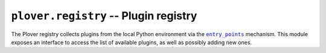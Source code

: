 ``plover.registry`` -- Plugin registry
======================================

.. py:module:: plover.registry

The Plover registry collects plugins from the local Python environment via
the |entry_points|_ mechanism. This module exposes an interface to access the
list of available plugins, as well as possibly adding new ones.

.. |entry_points| replace:: ``entry_points``
.. _entry_points: https://setuptools.readthedocs.io/en/latest/setuptools.html#dynamic-discovery-of-services-and-plugins

.. data:: registry

    A global instance of the Plover registry, initialized by Plover
    at startup.

.. class:: Registry([suppress_errors=True])

    .. data:: PLUGIN_TYPES

        A tuple of valid plugin types, such as ``machine`` for machine plugins
        and ``gui.qt.tool`` for GUI tools.

        :type: Tuple[str]

    .. method:: list_plugins(plugin_type)

        Returns a list of available plugins of the specified type. `plugin_type`
        should be in :data:`PLUGIN_TYPES`, otherwise this raises a ``KeyError``.

        :type plugin_type: str
        :rtype: List[:class:`Plugin`]

    .. method:: get_plugin(plugin_type, plugin_name)

        Returns a :class:`Plugin` object containing information about the plugin
        with the specified name, of the specified type. `plugin_type` is
        case-sensitive, but `plugin_name` is not. Raises a ``KeyError`` if such
        a plugin could not be found.

        :type plugin_type: str
        :type plugin_name: str
        :rtype: :class:`Plugin`

    .. method:: update()

        Re-scans the Python environment to look for plugins, and registers any
        that were previously not loaded.

    .. method:: register_plugin(plugin_type, name, obj)

        Adds a plugin named `name` of the specified type to the registry.
        `obj` is the Python object that provides the functionality of the
        plugin, and could be a function, class, or module -- the exact type
        depends on the type of plugin (see :doc:`../plugin_dev` for more information).

        If `plugin_type` is not a valid plugin type (i.e. not in :data:`PLUGIN_TYPES`),
        this raises a ``KeyError``.

    .. method:: register_plugin_from_entrypoint(plugin_type, entrypoint)

    .. method:: list_distributions()

.. class:: Plugin(plugin_type, name, obj)

    .. attribute:: plugin_type

        The type of the plugin. This will be one of :data:`PLUGIN_TYPES<Registry.PLUGIN_TYPES>`.

        :type: str

    .. attribute:: name

        The name of the plugin. This will be the same as the entrypoint name
        provided when creating a plugin.

        :type: str

    .. attribute:: obj

        The Python object providing the plugin's functionality, could be a
        function, class, or module.

.. class:: PluginDistribution(dist, plugins)

    .. attribute:: dist
    .. attribute:: plugins
